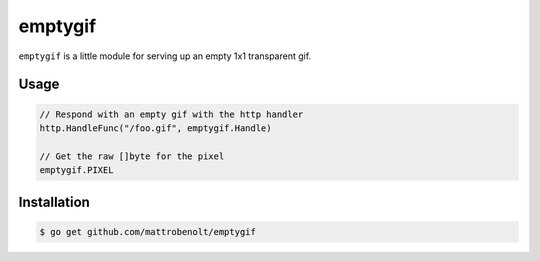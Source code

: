 emptygif
========

``emptygif`` is a little module for serving up an empty 1x1 transparent gif.

Usage
~~~~~

.. code-block:: go

    // Respond with an empty gif with the http handler
    http.HandleFunc("/foo.gif", emptygif.Handle)

    // Get the raw []byte for the pixel
    emptygif.PIXEL

Installation
~~~~~~~~~~~~

.. code-block:: console

    $ go get github.com/mattrobenolt/emptygif
